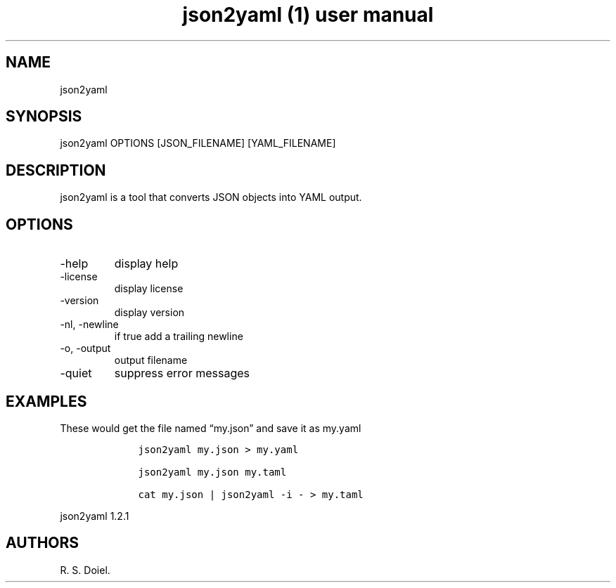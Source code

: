 .\" Automatically generated by Pandoc 3.0
.\"
.\" Define V font for inline verbatim, using C font in formats
.\" that render this, and otherwise B font.
.ie "\f[CB]x\f[]"x" \{\
. ftr V B
. ftr VI BI
. ftr VB B
. ftr VBI BI
.\}
.el \{\
. ftr V CR
. ftr VI CI
. ftr VB CB
. ftr VBI CBI
.\}
.TH "json2yaml (1) user manual" "" "" "" ""
.hy
.SH NAME
.PP
json2yaml
.SH SYNOPSIS
.PP
json2yaml OPTIONS [JSON_FILENAME] [YAML_FILENAME]
.SH DESCRIPTION
.PP
json2yaml is a tool that converts JSON objects into YAML output.
.SH OPTIONS
.TP
-help
display help
.TP
-license
display license
.TP
-version
display version
.TP
-nl, -newline
if true add a trailing newline
.TP
-o, -output
output filename
.TP
-quiet
suppress error messages
.SH EXAMPLES
.PP
These would get the file named \[lq]my.json\[rq] and save it as my.yaml
.IP
.nf
\f[C]
    json2yaml my.json > my.yaml

    json2yaml my.json my.taml

    cat my.json | json2yaml -i - > my.taml
\f[R]
.fi
.PP
json2yaml 1.2.1
.SH AUTHORS
R. S. Doiel.
